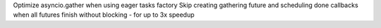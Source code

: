 Optimize asyncio.gather when using eager tasks factory Skip creating
gathering future and scheduling done callbacks when all futures finish
without blocking - for up to 3x speedup
